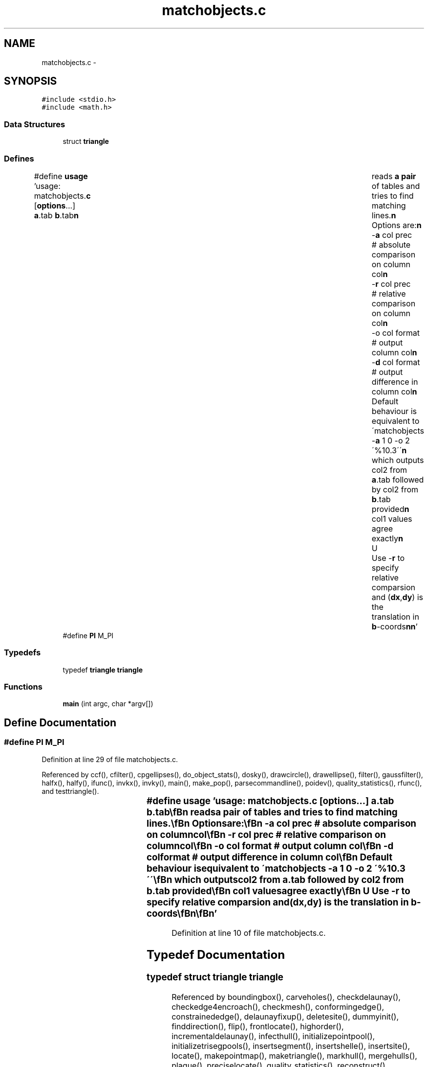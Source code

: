 .TH "matchobjects.c" 3 "23 Dec 2003" "imcat" \" -*- nroff -*-
.ad l
.nh
.SH NAME
matchobjects.c \- 
.SH SYNOPSIS
.br
.PP
\fC#include <stdio.h>\fP
.br
\fC#include <math.h>\fP
.br

.SS "Data Structures"

.in +1c
.ti -1c
.RI "struct \fBtriangle\fP"
.br
.in -1c
.SS "Defines"

.in +1c
.ti -1c
.RI "#define \fBusage\fP   'usage: matchobjects.\fBc\fP [\fBoptions\fP...] \fBa\fP.tab \fBb\fP.tab\\\fBn\fP\\	reads \fBa\fP \fBpair\fP of tables and tries to find matching lines.\\\fBn\fP\\	Options are:\\\fBn\fP\\		-\fBa\fP col prec	# absolute comparison on column col\\\fBn\fP\\		-\fBr\fP col prec	# relative comparison on column col\\\fBn\fP\\		-o col format	# output column col\\\fBn\fP\\		-\fBd\fP col format	# output difference in column col\\\fBn\fP\\	Default behaviour is equivalent to \\'matchobjects -\fBa\fP 1 0 -o 2 \\'%10.3\\'\\'\\\fBn\fP\\	which outputs col2 from \fBa\fP.tab followed by col2 from \fBb\fP.tab provided\\\fBn\fP\\	col1 values agree exactly\\\fBn\fP\\	U	Use -\fBr\fP to specify relative comparsion 	and (\fBdx\fP,\fBdy\fP) is the translation in \fBb\fP-coords\\\fBn\fP\\\fBn\fP'"
.br
.ti -1c
.RI "#define \fBPI\fP   M_PI"
.br
.in -1c
.SS "Typedefs"

.in +1c
.ti -1c
.RI "typedef \fBtriangle\fP \fBtriangle\fP"
.br
.in -1c
.SS "Functions"

.in +1c
.ti -1c
.RI "\fBmain\fP (int argc, char *argv[])"
.br
.in -1c
.SH "Define Documentation"
.PP 
.SS "#define PI   M_PI"
.PP
Definition at line 29 of file matchobjects.c.
.PP
Referenced by ccf(), cfilter(), cpgellipses(), do_object_stats(), dosky(), drawcircle(), drawellipse(), filter(), gaussfilter(), halfx(), halfy(), ifunc(), invkx(), invky(), main(), make_pop(), parsecommandline(), poidev(), quality_statistics(), rfunc(), and testtriangle().
.SS "#define \fBusage\fP   'usage: matchobjects.\fBc\fP [\fBoptions\fP...] \fBa\fP.tab \fBb\fP.tab\\\fBn\fP\\	reads \fBa\fP \fBpair\fP of tables and tries to find matching lines.\\\fBn\fP\\	Options are:\\\fBn\fP\\		-\fBa\fP col prec	# absolute comparison on column col\\\fBn\fP\\		-\fBr\fP col prec	# relative comparison on column col\\\fBn\fP\\		-o col format	# output column col\\\fBn\fP\\		-\fBd\fP col format	# output difference in column col\\\fBn\fP\\	Default behaviour is equivalent to \\'matchobjects -\fBa\fP 1 0 -o 2 \\'%10.3\\'\\'\\\fBn\fP\\	which outputs col2 from \fBa\fP.tab followed by col2 from \fBb\fP.tab provided\\\fBn\fP\\	col1 values agree exactly\\\fBn\fP\\	U	Use -\fBr\fP to specify relative comparsion 	and (\fBdx\fP,\fBdy\fP) is the translation in \fBb\fP-coords\\\fBn\fP\\\fBn\fP'"
.PP
Definition at line 10 of file matchobjects.c.
.SH "Typedef Documentation"
.PP 
.SS "typedef struct \fBtriangle\fP  \fBtriangle\fP"
.PP
Referenced by boundingbox(), carveholes(), checkdelaunay(), checkedge4encroach(), checkmesh(), conformingedge(), constrainededge(), delaunayfixup(), deletesite(), dummyinit(), finddirection(), flip(), frontlocate(), highorder(), incrementaldelaunay(), infecthull(), initializepointpool(), initializetrisegpools(), insertsegment(), insertshelle(), insertsite(), locate(), makepointmap(), maketriangle(), markhull(), mergehulls(), plague(), preciselocate(), quality_statistics(), reconstruct(), regionplague(), removebox(), removeghosts(), repairencs(), segmentintersection(), sweeplinedelaunay(), tallyfaces(), triangledealloc(), triangleinit(), triangletraverse(), triangulatepolygon(), writeedges(), writeelements(), writeneighbors(), writeoff(), and writevoronoi().
.SH "Function Documentation"
.PP 
.SS "main (int argc, char * argv[])"
.PP
Definition at line 31 of file matchobjects.c.
.PP
References dx, dy, n, and r.
.SH "Author"
.PP 
Generated automatically by Doxygen for imcat from the source code.
